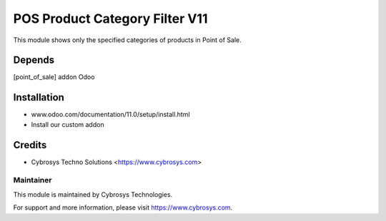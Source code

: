 ====================
POS Product Category Filter V11
====================

This module shows only the specified categories of products in Point of Sale.

Depends
=======

[point_of_sale] addon Odoo


Installation
============

- www.odoo.com/documentation/11.0/setup/install.html
- Install our custom addon


Credits
=======
* Cybrosys Techno Solutions <https://www.cybrosys.com>


Maintainer
----------

This module is maintained by Cybrosys Technologies.

For support and more information, please visit https://www.cybrosys.com.

